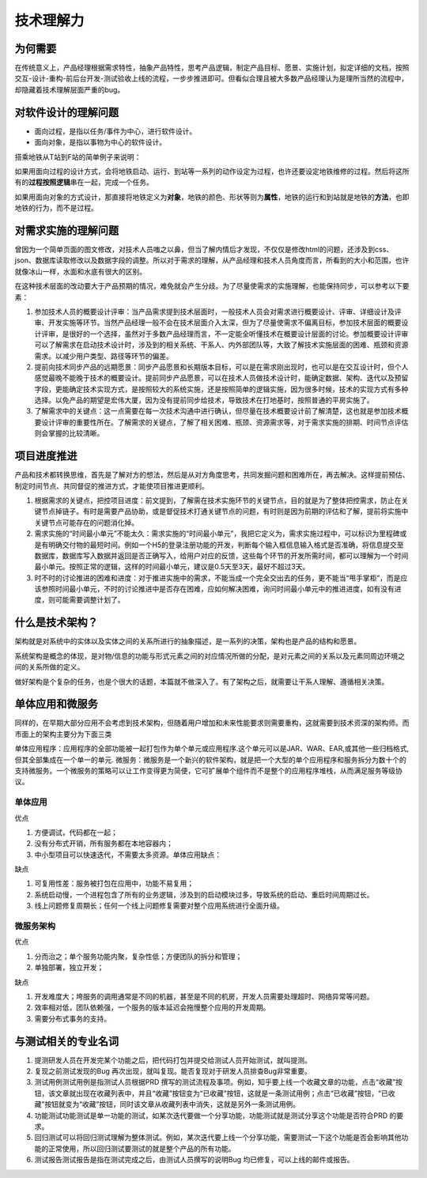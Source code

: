 
技术理解力
==========

为何需要
--------

在传统意义上，产品经理根据需求特性，抽象产品特性，思考产品逻辑，制定产品目标、愿景、实施计划，拟定详细的文档，按照交互-设计-重构-前后台开发-测试验收上线的流程，一步步推进即可。但看似合理且被大多数产品经理认为是理所当然的流程中，却隐藏着技术理解层面严重的bug。

对软件设计的理解问题
--------------------

-  面向过程，是指以任务/事件为中心，进行软件设计。
-  面向对象，是指以事物为中心的软件设计。

搭乘地铁从T站到F站的简单例子来说明：

如果用面向过程的设计方式，会将地铁启动、运行、到站等一系列的动作设定为过程，也许还要设定地铁维修的过程。然后将这所有的\ **过程按照逻辑**\ 串在一起，完成一个任务。

如果用面向对象的方式设计，那直接将地铁定义为\ **对象**\ ，地铁的颜色、形状等则为\ **属性**\ ，地铁的运行和到站就是地铁的\ **方法**\ ，也即地铁的行为，而不是过程。

对需求实施的理解问题
--------------------

曾因为一个简单页面的图文修改，对技术人员嗤之以鼻，但当了解内情后才发现，不仅仅是修改html的问题，还涉及到css、json、数据库读取修改以及数据字段的调整。所以对于需求的理解，从产品经理和技术人员角度而言，所看到的大小和范围，也许就像冰山一样，水面和水底有很大的区别。

在这种技术层面的改动要大于产品预期的情况，难免就会产生分歧。为了尽量使需求的实施理解，也能保持同步，可以参考以下要素：

1. 参加技术人员的概要设计评审：当产品需求提到技术层面时，一般技术人员会对需求进行概要设计、评审、详细设计及评审、开发实施等环节。当然产品经理一般不会在技术层面介入太深，但为了尽量使需求不偏离目标，参加技术层面的概要设计评审，是很好的一个选择，虽然对于多数产品经理而言，不一定能全听懂技术在概要设计层面的讨论。参加概要设计评审可以了解需求在启动技术设计时，涉及到的相关系统、干系人、内外部团队等，大致了解技术实施层面的困难、瓶颈和资源需求。以减少用户类型、路径等环节的偏差。
2. 提前向技术同步产品的远期愿景：同步产品愿景和长期版本目标，可以是在需求刚出现时，也可以是在交互设计时，但个人感觉最晚不能晚于技术的概要设计。提前同步产品愿景，可以在技术人员做技术设计时，能确定数据、架构、迭代以及预留字段，更能确定技术实现方式，是按照较大的系统实施，还是按照简单的逻辑实施，因为很多时候，技术的实现方式有多种选择。以免产品的期望是宏伟大厦，因为没有提前同步给技术，导致技术在打地基时，按照普通的平房实施了。
3. 了解需求中的关键点：这一点需要在每一次技术沟通中进行确认，但尽量在技术概要设计前了解清楚，这也就是参加技术概要设计评审的重要性所在。了解需求的关键点，了解了相关困难、瓶颈、资源需求等，对于需求实施的排期、时间节点评估则会掌握的比较清晰。

项目进度推进
------------

产品和技术都转换思维，首先是了解对方的想法，然后是从对方角度思考，共同发掘问题和困难所在，再去解决。这样提前预估、制定时间节点、共同督促的推进方式，才能使项目推进更顺利。

1. 根据需求的关键点，把控项目进度：前文提到，了解需在技术实施环节的关键节点，目的就是为了整体把控需求，防止在关键节点掉链子。有时是需要产品协助，或是督促技术打通关键节点的问题，有时则是因为前期的评估和了解，提前将实施中关键节点可能存在的问题消化掉。
2. 需求实施的“时间最小单元”不能太久：需求实施的“时间最小单元”，我把它定义为，需求实施过程中，可以标识为里程碑或是有明确交付物的最短时间。例如一个H5的登录注册功能的开发，判断每个输入框信息输入格式是否准确，将信息提交至数据库，数据库写入数据并返回是否正确写入，给用户对应的反馈，这些每个环节的开发所需时间，都可以理解为一个时间最小单元。按照正常的逻辑，这样的时间最小单元，建议是0.5天至3天，最好不超过3天。
3. 时不时的讨论推进的困难和进度：对于推进实施中的需求，不能当成一个完全交出去的任务，更不能当“甩手掌柜”，而是应该参照时间最小单元，不时的讨论推进中是否存在困难，应如何解决困难，询问时间最小单元中的推进进度，如有没有进度，则可能需要调整计划了。

什么是技术架构？
----------------

架构就是对系统中的实体以及实体之间的关系所进行的抽象描述，是一系列的决策，架构也是产品的结构和愿景。

系统架构是概念的体现，是对物/信息的功能与形式元素之间的对应情况所做的分配，是对元素之间的关系以及元素同周边环境之间的关系所做的定义。

做好架构是个复杂的任务，也是个很大的话题，本篇就不做深入了。有了架构之后，就需要让干系人理解、遵循相关决策。

单体应用和微服务
----------------

同样的，在早期大部分应用不会考虑到技术架构，但随着用户增加和未来性能要求则需要重构，这就需要到技术资深的架构师。而市面上的架构主要分为下面三类

单体应用程序：应用程序的全部功能被一起打包作为单个单元或应用程序.这个单元可以是JAR、WAR、EAR,或其他一些归档格式,但其全部集成在一个单一的单元.
微服务：微服务是一个新兴的软件架构，就是把一个大型的单个应用程序和服务拆分为数十个的支持微服务。一个微服务的策略可以让工作变得更为简便，它可扩展单个组件而不是整个的应用程序堆栈，从而满足服务等级协议。

单体应用
~~~~~~~~

优点

1. 方便调试，代码都在一起；
2. 没有分布式开销，所有服务都在本地容器内；
3. 中小型项目可以快速迭代，不需要太多资源。单体应用缺点：

缺点

1. 可复用性差：服务被打包在应用中，功能不易复用；
2. 系统启动慢，一个进程包含了所有的业务逻辑，涉及到的启动模块过多，导致系统的启动、重启时间周期过长。
3. 线上问题修复周期长；任何一个线上问题修复需要对整个应用系统进行全面升级。

微服务架构
~~~~~~~~~~

优点

1. 分而治之；单个服务功能内聚，复杂性低；方便团队的拆分和管理；
2. 单独部署，独立开发；

缺点

1. 开发难度大；垮服务的调用通常是不同的机器，甚至是不同的机房，开发人员需要处理超时、网络异常等问题。
2. 效率相对低，团队依赖强，一个服务的版本延迟会拖慢整个应用的开发周期。
3. 需要分布式事务的支持。

与测试相关的专业名词
--------------------

1. 提测研发人员在开发完某个功能之后，把代码打包并提交给测试人员开始测试，就叫提测。
2. 复现之前测试发现的Bug
   再次出现，就叫复现。能否复现对于研发人员排查Bug非常重要。
3. 测试用例测试用例是指测试人员根据PRD
   撰写的测试流程及事项。例如，知乎要上线一个收藏文章的功能，点击“收藏”按钮，该文章就出现在收藏列表中，并且“收藏”按钮变为“已收藏”按钮，这就是一条测试用例；点击“已收藏”按钮，“已收藏”按钮就变为“收藏”按钮，同时该文章从收藏列表中消失，这就是另外一条测试用例。
4. 功能测试功能测试是单一功能的测试，如某次迭代要做一个分享功能，功能测试就是测试分享这个功能是否符合PRD
   的要求。
5. 回归测试可以将回归测试理解为整体测试。例如，某次迭代要上线一个分享功能，需要测试一下这个功能是否会影响其他功能的正常使用，所以回归测试要测试的就是整个产品的所有功能。
6. 测试报告测试报告是指在测试完成之后，由测试人员撰写的说明Bug
   均已修复，可以上线的邮件或报告。
